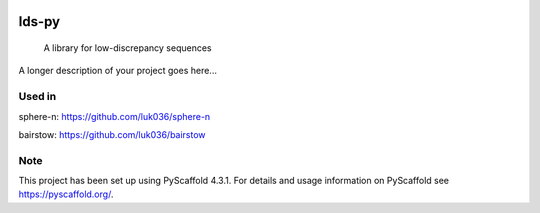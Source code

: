 .. These are examples of badges you might want to add to your README:
   please update the URLs accordingly

    .. image:: https://api.cirrus-ci.com/github/<USER>/lds-py.svg?branch=main
        :alt: Built Status
        :target: https://cirrus-ci.com/github/<USER>/lds-py
    .. image:: https://readthedocs.org/projects/lds-py/badge/?version=latest
        :alt: ReadTheDocs
        :target: https://lds-py.readthedocs.io/en/stable/
    .. image:: https://img.shields.io/coveralls/github/<USER>/lds-py/main.svg
        :alt: Coveralls
        :target: https://coveralls.io/r/<USER>/lds-py
    .. image:: https://img.shields.io/pypi/v/lds-py.svg
        :alt: PyPI-Server
        :target: https://pypi.org/project/lds-py/
    .. image:: https://img.shields.io/conda/vn/conda-forge/lds-py.svg
        :alt: Conda-Forge
        :target: https://anaconda.org/conda-forge/lds-py
    .. image:: https://pepy.tech/badge/lds-py/month
        :alt: Monthly Downloads
        :target: https://pepy.tech/project/lds-py
    .. image:: https://img.shields.io/twitter/url/http/shields.io.svg?style=social&label=Twitter
        :alt: Twitter
        :target: https://twitter.com/lds-py

.. image:: https://img.shields.io/badge/-PyScaffold-005CA0?logo=pyscaffold
    :alt: Project generated with PyScaffold
    :target: https://pyscaffold.org/
.. image:: https://readthedocs.org/projects/lds-py/badge/?version=latest
    :target: https://lds-py.readthedocs.io/en/latest/?badge=latest
    :alt: Documentation Status
.. image:: https://codecov.io/gh/luk036/lds-py/branch/master/graph/badge.svg?token=7EvuzaWHMw 
    :target: https://codecov.io/gh/luk036/lds-py
.. image:: https://api.codacy.com/project/badge/Grade/6d654f5a565b444e8f34f1236ba5f21d
   :alt: Codacy Badge
   :target: https://app.codacy.com/gh/luk036/lds-py?utm_source=github.com&utm_medium=referral&utm_content=luk036/lds-py&utm_campaign=Badge_Grade

======
lds-py
======


    A library for low-discrepancy sequences


A longer description of your project goes here...


Used in
=======

sphere-n: https://github.com/luk036/sphere-n

bairstow: https://github.com/luk036/bairstow


.. _pyscaffold-notes:

Note
====

This project has been set up using PyScaffold 4.3.1. For details and usage
information on PyScaffold see https://pyscaffold.org/.
